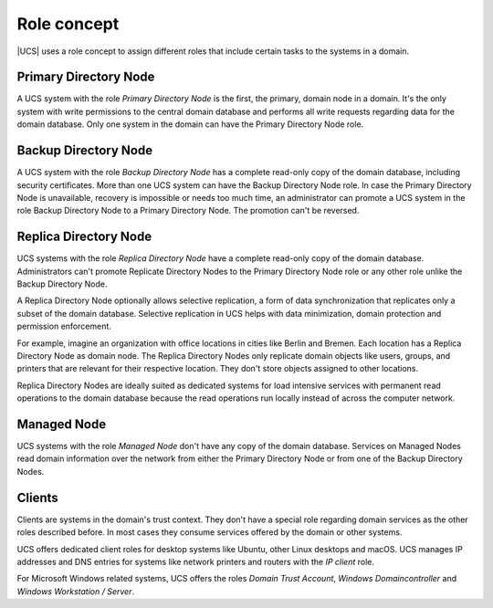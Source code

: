 .. SPDX-FileCopyrightText: 2021-2025 Univention GmbH
..
.. SPDX-License-Identifier: AGPL-3.0-only

.. _concept-role:

Role concept
============

|UCS| uses a role concept to assign different roles that include certain tasks
to the systems in a domain.

Primary Directory Node
----------------------

.. index::
   single: domain roles; Primary Directory Node
   single: Primary Directory Node

A UCS system with the role *Primary Directory Node* is the first, the primary,
domain node in a domain. It's the only system with write permissions to the
central domain database and performs all write requests regarding data for the
domain database. Only one system in the domain can have the Primary Directory
Node role.

Backup Directory Node
---------------------

.. index::
   single: domain roles; Backup Directory Node
   single: Backup Directory Node

A UCS system with the role *Backup Directory Node* has a complete read-only copy
of the domain database, including security certificates. More than one UCS
system can have the Backup Directory Node role. In case the Primary Directory
Node is unavailable, recovery is impossible or needs too much time, an
administrator can promote a UCS system in the role Backup Directory Node to a
Primary Directory Node. The promotion can't be reversed.

.. seealso::

   :ref:`uv-manual:domain-backup2master`
      for details on the promotion process of a UCS Backup Directory Node in
      :cite:t:`ucs-manual`.

Replica Directory Node
----------------------

.. index::
   single: domain roles; Replica Directory Node
   single: Replica Directory Node

UCS systems with the role *Replica Directory Node* have a complete read-only
copy of the domain database. Administrators can't promote Replicate Directory
Nodes to the Primary Directory Node role or any other role unlike the Backup
Directory Node.

A Replica Directory Node optionally allows selective replication, a form of data
synchronization that replicates only a subset of the domain database. Selective
replication in UCS helps with data minimization, domain protection and
permission enforcement.

For example, imagine an organization with office locations in cities like Berlin
and Bremen. Each location has a Replica Directory Node as domain node. The
Replica Directory Nodes only replicate domain objects like users, groups, and
printers that are relevant for their respective location. They don't store
objects assigned to other locations.

Replica Directory Nodes are ideally suited as dedicated systems for load
intensive services with permanent read operations to the domain database because
the read operations run locally instead of across the computer network.

Managed Node
------------

.. index::
   single: domain roles; Managed Node
   single: Managed Node

UCS systems with the role *Managed Node* don't have any copy of the domain
database. Services on Managed Nodes read domain information over the network
from either the Primary Directory Node or from one of the Backup Directory
Nodes.

Clients
-------

Clients are systems in the domain's trust context. They don't have a special
role regarding domain services as the other roles described before. In most
cases they consume services offered by the domain or other systems.

UCS offers dedicated client roles for desktop systems like Ubuntu, other Linux
desktops and macOS. UCS manages IP addresses and DNS entries for systems like
network printers and routers with the *IP client* role.

For Microsoft Windows related systems, UCS offers the roles *Domain Trust
Account*, *Windows Domaincontroller* and *Windows Workstation / Server*.

.. seealso::

   :ref:`uv-manual:system-roles`
      For more information about the differences of these roles in
      :cite:t:`ucs-manual`
